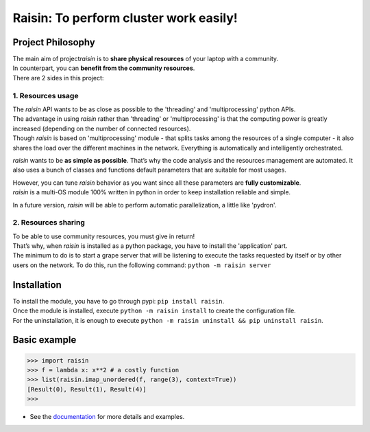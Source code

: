 ﻿
***************************************
Raisin: To perform cluster work easily!
***************************************

.. Pour la syntaxe voir: https://deusyss.developpez.com/tutoriels/Python/SphinxDoc/

Project Philosophy
^^^^^^^^^^^^^^^^^^

| The main aim of project\ *raisin*\  is to \ **share physical resources**\  of your laptop with a community.
| In counterpart, you can \ **benefit from the community resources**\ .
| There are 2 sides in this project:

1. Resources usage
------------------

| The \ *raisin*\  API wants to be as close as possible to the 'threading' and 'multiprocessing' python APIs.
| The advantage in using \ *raisin*\  rather than 'threading' or 'multiprocessing' is that the computing power is greatly increased (depending on the number of connected resources).
| Though \ *raisin*\  is based on 'multiprocessing' module - that splits tasks among the resources of a single computer - it also shares the load over the different machines in the network. Everything is automatically and intelligently orchestrated.

\ *raisin*\  wants to be \ **as simple as possible**\ . That’s why the code analysis and the resources management are automated. It also uses a bunch of classes and functions default parameters that are suitable for most usages.

| However, you can tune \ *raisin*\  behavior as you want since all these parameters are \ **fully customizable**\ .
| \ *raisin*\  is a multi-OS module 100% written in python in order to keep installation reliable and simple.

In a future version, \ *raisin*\  will be able to perform automatic parallelization, a little like 'pydron'.

2. Resources sharing
--------------------

| To be able to use community resources, you must give in return!
| That’s why, when \ *raisin*\  is installed as a python package, you have to install the 'application' part.
| The minimum to do is to start a grape server that will be listening to execute the tasks requested by itself or by other users on the network. To do this, run the following command: ``python -m raisin server``

Installation
^^^^^^^^^^^^

| To install the module, you have to go through pypi: ``pip install raisin``.
| Once the module is installed, execute ``python -m raisin install`` to create the configuration file.
| For the uninstallation, it is enough to execute ``python -m raisin uninstall && pip uninstall raisin``.

Basic example
^^^^^^^^^^^^^

.. code:: python

    >>> import raisin
    >>> f = lambda x: x**2 # a costly function
    >>> list(raisin.imap_unordered(f, range(3), context=True))
    [Result(0), Result(1), Result(4)]
    >>>


* See the `documentation <http://raisin-docs.ddns.net/>`_ for more details and examples.
